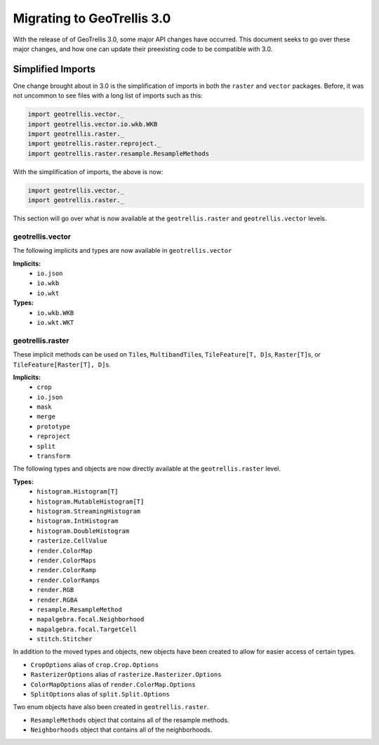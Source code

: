 Migrating to GeoTrellis 3.0
----------------------------

With the release of of GeoTrellis 3.0, some major API changes have occurred.
This document seeks to go over these major changes, and how one can update
their preexisting code to be compatible with 3.0.

Simplified Imports
###################

One change brought about in 3.0 is the simplification of imports
in both the ``raster`` and ``vector`` packages. Before, it was not
uncommon to see files with a long list of imports such as this:

.. code-block:: scala

  import geotrellis.vector._
  import geotrellis.vector.io.wkb.WKB
  import geotrellis.raster._
  import geotrellis.raster.reproject._
  import geotrellis.raster.resample.ResampleMethods


With the simplification of imports, the above is now:

.. code-block:: scala

  import geotrellis.vector._
  import geotrellis.raster._


This section will go over what is now available at the ``geotrellis.raster`` and
``geotrellis.vector`` levels.

geotrellis.vector
==================

The following implicits and types are now available in ``geotrellis.vector``

**Implicits:**
  - ``io.json``
  - ``io.wkb``
  - ``io.wkt``

**Types:**
  - ``io.wkb.WKB``
  - ``io.wkt.WKT``

geotrellis.raster
==================

These implicit methods can be used on ``Tile``\s, ``MultibandTile``\s,
``TileFeature[T, D]``\s, ``Raster[T]``\s, or ``TileFeature[Raster[T], D]``\s.

**Implicits:**
  - ``crop``
  - ``io.json``
  - ``mask``
  - ``merge``
  - ``prototype``
  - ``reproject``
  - ``split``
  - ``transform``

The following types and objects are now directly available at the
``geotrellis.raster`` level.

**Types:**
  - ``histogram.Histogram[T]``
  - ``histogram.MutableHistogram[T]``
  - ``histogram.StreamingHistogram``
  - ``histogram.IntHistogram``
  - ``histogram.DoubleHistogram``
  - ``rasterize.CellValue``
  - ``render.ColorMap``
  - ``render.ColorMaps``
  - ``render.ColorRamp``
  - ``render.ColorRamps``
  - ``render.RGB``
  - ``render.RGBA``
  - ``resample.ResampleMethod``
  - ``mapalgebra.focal.Neighborhood``
  - ``mapalgebra.focal.TargetCell``
  - ``stitch.Stitcher``

In addition to the moved types and objects, new objects have been created to
allow for easier access of certain types.

- ``CropOptions`` alias of ``crop.Crop.Options``
- ``RasterizerOptions`` alias of ``rasterize.Rasterizer.Options``
- ``ColorMapOptions`` alias of ``render.ColorMap.Options``
- ``SplitOptions`` alias of ``split.Split.Options``

Two enum objects have also been created in ``geotrellis.raster``.

- ``ResampleMethods`` object that contains all of the resample methods.
- ``Neighborhoods`` object that contains all of the neighborhoods.
